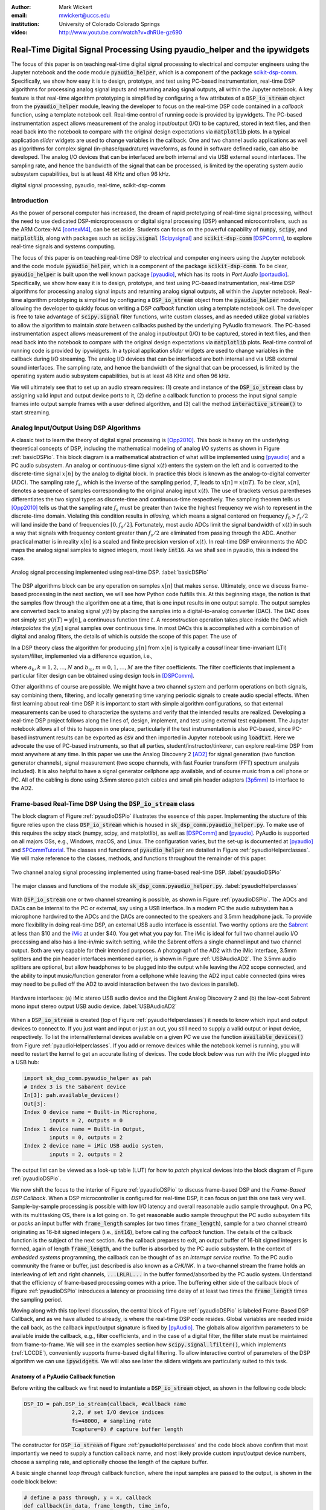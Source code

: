 :author: Mark Wickert
:email: mwickert@uccs.edu
:institution: University of Colorado Colorado Springs

:video: http://www.youtube.com/watch?v=dhRUe-gz690

---------------------------------------------------------------------------
Real-Time Digital Signal Processing Using pyaudio_helper and the ipywidgets
---------------------------------------------------------------------------

.. class:: abstract

  The focus of this paper is on teaching real-time digital signal processing to 
  electrical and computer engineers using the Jupyter notebook and the code 
  module :code:`pyaudio_helper`, which is a component of the package 
  scikit-dsp-comm_. Specifically, we show how easy it is to design, prototype, and 
  test using PC-based instrumentation, real-time DSP algorithms for processing 
  analog signal inputs and returning analog signal outputs, all within the Jupyter 
  notebook. A key feature is that real-time algorithm prototyping is simplified 
  by configuring a few attributes of a :code:`DSP_io_stream` object from the 
  :code:`pyaudio_helper` module, leaving the developer to focus on the real-time DSP 
  code contained in a *callback* function, using a template notebook cell. 
  Real-time control of running code is provided by ipywidgets. The PC-based 
  instrumentation aspect allows measurement of the analog input/output (I/O) to be 
  captured, stored in text files, and then read back into the notebook to 
  compare with the original design expectations via :code:`matplotlib` plots.
  In a typical 
  application *slider* widgets are used to change variables in the callback. 
  One and two channel audio applications as well as algorithms for complex 
  signal (in-phase/quadrature) waveforms, as found in software defined radio, 
  can also be developed. The analog I/O devices that can be 
  interfaced are both internal and via USB external sound interfaces. The 
  sampling rate, and hence the bandwidth of the signal that can be 
  processed, is limited by the operating system audio subsystem capabilities, 
  but is at least 48 KHz and often 96 kHz.
  

.. _scikit-dsp-comm: https://github.com/mwickert/scikit-dsp-comm

.. class:: keywords

   digital signal processing, pyaudio, real-time, scikit-dsp-comm

Introduction
------------

As the power of personal computer has increased, the dream of rapid prototyping of real-time 
signal processing, without the need to use dedicated DSP-microprocessors or digital signal 
processing (DSP) enhanced 
microcontrollers, such as the ARM Cortex-M4 [cortexM4]_, can be set aside. Students can 
focus on the powerful capability of :code:`numpy`, :code:`scipy`, and :code:`matplotlib`, 
along with packages such as :code:`scipy.signal` [Scipysignal]_ and 
:code:`scikit-dsp-comm` [DSPComm]_, to explore real-time signals and systems computing. 

The focus of this paper is on teaching real-time DSP to electrical 
and computer engineers using the Jupyter notebook and the code module :code:`pyaudio_helper`, 
which is a component of the package :code:`scikit-dsp-comm`. To be clear,  
:code:`pyaudio_helper` is built upon the well known package [pyaudio]_, which has 
its roots in *Port Audio* [portaudio]_. Specifically, we show how easy it is to design, 
prototype, and test using PC-based instrumentation, real-time DSP 
algorithms for processing analog signal inputs and returning analog signal outputs, 
all within the Jupyter notebook. 
Real-time algorithm prototyping is simplified by configuring a :code:`DSP_io_stream` 
object from the :code:`pyaudio_helper` module, allowing the developer to quickly focus 
on writing a DSP *callback* function using a template notebook cell. The developer is free 
to take advantage of :code:`scipy.signal` filter functions, write custom classes, 
and as needed utilize global variables to allow the algorithm to maintain *state* between 
callbacks pushed by the underlying PyAudio framework. The PC-based 
instrumentation aspect allows measurement of the analog input/output (I/O) to be 
captured, stored in text files, and then read back into the notebook to 
compare with the original design expectations via :code:`matplotlib` plots. 
Real-time control of running code is provided by ipywidgets. In a typical 
application *slider* widgets are used to change variables in the callback 
during I/O streaming. The analog I/O devices that can be 
interfaced are both internal and via USB external sound interfaces. The 
sampling rate, and hence the bandwidth of the signal that can be 
processed, is limited by the operating system audio subsystem capabilities, 
but is at least 48 KHz and often 96 kHz.

We will ultimately see that to set up an audio  
stream requires: (1) create and instance of the :code:`DSP_io_stream` class by assigning valid
input and output device ports to it, (2) define a callback function to process the input signal 
sample frames into output sample frames with a user defined algorithm, and (3) 
call the method :code:`interactive_stream()` to start streaming.  

Analog Input/Output Using DSP Algorithms
----------------------------------------

A classic text to learn the theory of digital signal processing is [Opp2010]_. This book is heavy on 
the underlying theoretical concepts of DSP, including the mathematical modeling of analog I/O systems 
as shown in Figure :ref:`basicDSPio`. This block diagram is a mathematical abstraction of what will 
be implemented using [pyaudio]_ and a PC audio subsystem. An analog or continuous-time signal 
:math:`x(t)` enters the system on the left and is converted to the discrete-time signal 
:math:`x[n]` by the analog to digital block. In practice this block is known as the 
analog-to-digital converter (ADC). The sampling rate :math:`f_s`, which is the inverse of the 
sampling period, :math:`T`, leads to :math:`x[n] = x(nT)`. To be clear, :math:`x[n]`, denotes 
a sequence of samples corresponding to the original analog input :math:`x(t)`. The use of 
brackets versus parentheses differentiates the 
two signal types as discrete-time and continuous-time respectively. 
The sampling theorem tells us [Opp2010]_ tells us that the sampling 
rate :math:`f_s` must be greater than twice the highest frequency we wish to represent in the 
discrete-time domain. Violating this condition results in *aliasing*, which means a signal centered 
on frequency :math:`f_0 > f_s/2` will land inside the band of frequencies :math:`[0, f_s/2]`. Fortunately, 
most audio ADCs limit the signal bandwidth of :math:`x(t)` in such a way that signals with 
frequency content greater than :math:`f_s/2` are eliminated from passing through the ADC. Another 
practical matter is in reality :math:`x[n]` is a scaled and finite precision version 
of :math:`x(t)`.  In real-time DSP environments the ADC maps the analog signal samples to signed 
integers, most likely :code:`int16`. As we shall see in pyaudio, this is indeed the case.

.. figure:: basic_dsp_IO.pdf
   :scale: 58%
   :align: center
   :figclass: htb

   Analog signal processing implemented using real-time DSP. :label:`basicDSPio`

The DSP algorithms block can be any operation on samples :math:`x[n]` that makes sense. 
Ultimately, once we discuss frame-based processing in the next section, we will see how Python code 
fulfills this. 
At this beginning stage, the notion is that the samples flow through the algorithm one at a time, 
that is one input results in one output sample. The output samples are converted back to analog 
signal :math:`y(t)` by placing the samples into a digital-to-analog converter (DAC). The DAC does 
not simply set :math:`y(nT) = y[n]`, a continuous function time :math:`t`. A 
*reconstruction* operation takes place inside the DAC which *interpolates* the :math:`y[n]` 
signal samples over continuous time. In most DACs this is accomplished with a combination of 
digital and analog filters, the details of which is outside the scope of this paper. The use of

In a DSP theory class the algorithm for producing :math:`y[n]` from :math:`x[n]` is typically a 
*causal* linear time-invariant (LTI) system/filter, implemented via a difference equation, i.e.,

.. math::
   :label: LCCDE

   y[n] = -\sum_{k=1}^N a_k y[n-k] + \sum_{m=0}^M b_m x[n-m]

where :math:`a_k, k=1,2,\ldots,N` and :math:`b_m, m=0,1,\ldots,M` are the filter coefficients. The 
filter coefficients that implement a particular filter design can be obtained using design tools in [DSPComm]_.

Other algorithms of course are possible. We might have a two channel system and perform operations on 
both signals, say combining them, filtering, and locally generating time varying periodic signals 
to create audio special effects. When first learning about real-time DSP it is important to start 
with simple algorithm configurations, so that external measurements can be used to characterize 
the systems and verify that the intended results are realized. Developing a real-time DSP 
project follows along the lines 
of, design, implement, and test using external test equipment. The Jupyter notebook allows all of 
this to happen in one place, particularly if the test instrumentation is also PC-based, since 
PC-based instrument results can be exported as :code:`csv` and then imported in Jupyter notebook 
using :code:`loadtxt`. Here we advocate the use of PC-based instruments, so that all parties, 
student/instructor/tinkerer, can explore real-time DSP from most anywhere at any time. 
In this paper we use the Analog Discovery 2 
[AD2]_ for signal generation (two function generator channels), signal measurement (two scope channels, 
with fast Fourier transform (FFT) spectrum analysis included). It is also helpful to have a signal 
generator cellphone app available, and of course music from a cell phone or PC. All of the cabling 
is done using 3.5mm stereo patch cables and small pin header adapters [3p5mm]_ to interface to the AD2.

Frame-based Real-Time DSP Using the :code:`DSP_io_stream` class
---------------------------------------------------------------

The block diagram of Figure :ref:`pyaudioDSPio` illustrates the essence of this paper. 
Implementing the stucture of this figure relies upon the class :code:`DSP_io_stream` which is housed
in :code:`sk_dsp_comm.pyaudio_helper.py`. To make use of this requires the scipy stack 
(numpy, scipy, and matplotlib), as well as [DSPComm]_ and [pyaudio]_. PyAudio is supported 
on all majors OSs, e.g., Windows, macOS, and Linux. The configuration varies, 
but the set-up is documented at [pyaudio]_ and SPCommTutorial_. The classes and functions 
of :code:`pyaudio_helper` are detailed in Figure :ref:`pyaudioHelperclasses`. We will make 
reference to the classes, methods, and functions throughout the remainder of this paper.

.. _SPCommTutorial: https://github.com/mwickert/SP-Comm-Tutorial-using-scikit-dsp-comm/wiki

.. figure:: pyaudio_dsp_IO.pdf
   :scale: 58%
   :align: center
   :figclass: htb

   Two channel analog signal processing implemented using frame-based real-time DSP. :label:`pyaudioDSPio`

.. figure:: pyaudio_helper_classes.pdf
   :scale: 50%
   :align: center
   :figclass: htb

   The major classes and functions of the module :code:`sk_dsp_comm.pyaudio_helper.py`. :label:`pyaudioHelperclasses`

With :code:`DSP_io_stream` one or two channel streaming is possible, as shown in Figure :ref:`pyaudioDSPio`. The ADCs 
and DACs can be internal to the PC or external, say using a USB interface. In a modern PC the audio 
subsystem has a microphone hardwired to the ADCs and the DACs are connected to the speakers and 3.5mm 
headphone jack. To provide more flexibility in doing real-time DSP, an external USB audio interface 
is essential. Two worthy options are the Sabrent_ at less than $10 and the iMic_ at under $40. You get 
what you pay for. The iMic is ideal for full two channel audio I/O processing and also has a line-in/mic 
switch setting, while the Sabrent offers a single channel input and two channel output. Both are 
very capable for their intended purposes. A photograph of the AD2 with the iMic interface, 3.5mm 
splitters and the pin header interfaces mentioned earlier, is shown in Figure :ref:`USBAudioAD2`. 
The 3.5mm audio splitters are optional, but allow headphones to be plugged into the output 
while leaving the AD2 scope connected, and the ability to input music/function generator from 
a cellphone while leaving the AD2 input cable connected (pins wires may need to be pulled off the 
AD2 to avoid interaction between the two devices in parallel).

.. _Sabrent: https://www.sabrent.com/product/AU-MMSA/usb-external-stereo-3d-sound-adapter-black/
.. _iMic: https://griffintechnology.com/us/imic

.. figure:: USB_audio_AD2_measure2.pdf
   :scale: 50%
   :align: center
   :figclass: htb

   Hardware interfaces: (a) iMic stereo USB audio device and the Digilent Analog Discovery 2 and (b) the 
   low-cost Sabrent mono input stereo output USB audio device. :label:`USBAudioAD2`
   
When a :code:`DSP_io_stream` is created (top of Figure :ref:`pyaudioHelperclasses`) it needs to know 
which input and output devices to connect to. If you just want and input or just an out, you still need 
to supply a valid output or input device, respectively. 
To list the internal/external devices available on a given PC 
we use the function :code:`available_devices()` from Figure :ref:`pyaudioHelperclasses`. If you add or 
remove devices while the notebook kernel is running, you will need to restart the kernel to get an accurate 
listing of devices. The code block below was run with the iMic plugged into a USB hub:

.. and Sabrent

.. code-block:: python

   import sk_dsp_comm.pyaudio_helper as pah
   # Index 3 is the Sabarent device
   In[3]: pah.available_devices()
   Out[3]:
   Index 0 device name = Built-in Microphone, 
           inputs = 2, outputs = 0
   Index 1 device name = Built-in Output, 
           inputs = 0, outputs = 2
   Index 2 device name = iMic USB audio system, 
           inputs = 2, outputs = 2
   
.. Index 3 device name = USB Audio Device, 
           inputs = 1, outputs = 2

The output list can be viewed as a look-up table (LUT) for how to *patch* physical devices into 
the block diagram of Figure :ref:`pyaudioDSPio`. 

We now shift the focus to the interior of Figure :ref:`pyaudioDSPio` to discuss frame-based DSP and 
the *Frame-Based DSP Callback*. When a DSP microcontroller is configured for real-time DSP, it 
can focus on just this one task very well. Sample-by-sample processing is possible with low 
I/O latency and overall reasonable audio sample throughput. On a PC, with its multitasking OS, 
there is a lot going on. To get reasonable audio sample throughput the PC audio subsystem fills
or *packs* an input buffer with :code:`frame_length` samples (or two times :code:`frame_length`), 
sample for a two channel stream) originating as 16-bit signed integers 
(i.e., :code:`int16`), before calling the *callback* function. The details of the callback function 
is the subject of the next section. As the callback prepares to exit, an output buffer of 16-bit 
signed integers is formed, again of length :code:`frame_length`, and the buffer is absorbed by 
the PC audio subsystem. In the context of *embedded systems* programming, the callback can be 
thought of as an *interrupt service routine*. To the PC audio community the frame or buffer, just 
described is also known as a *CHUNK*. In a two-channel stream the frame holds an interleaving of 
left and right channels, :code:`...LRLRL...` in the buffer formed/absorbed by the PC audio system.
Understand that the efficiency of frame-based processing comes with a price. 
The buffering either side of the callback block of Figure :ref:`pyaudioDSPio` introduces a latency 
or processing time delay of at least two times the :code:`frame_length` times the sampling period.

Moving along with this top level discussion, the central block of Figure :ref:`pyaudioDSPio` is 
labeled Frame-Based DSP Callback, and as we have alluded to already, is where the real-time DSP 
code resides. Global variables are needed inside the call back, as the callback input/output 
signature is fixed by [pyAudio]_. The globals allow algorithm parameters to be available inside 
the callback, e.g., filter coefficients, and in the case of a digital filter, the filter state 
must be maintained from frame-to-frame. We will see in the examples section how 
:code:`scipy.signal.lfilter()`, which implements (:ref:`LCCDE`), conveniently supports frame-based digital filtering. To allow 
interactive control of parameters of the DSP algorithm we can use :code:`ipywidgets`. We will 
also see later the sliders widgets are particularly suited to this task.

Anatomy of a PyAudio Callback function
======================================

Before writing the callback we first need to instantiate a :code:`DSP_io_stream` object, as shown 
in the following code block:

.. code-block:: python

   DSP_IO = pah.DSP_io_stream(callback, #callback name
                  2,2, # set I/O device indices
                  fs=48000, # sampling rate
                  Tcapture=0) # capture buffer length

The constructor for :code:`DSP_io_stream` of Figure :ref:`pyaudioHelperclasses` and the code block 
above confirm that most importantly we need to supply a function callback name, and most likely 
provide custom input/output device numbers, choose a sampling rate, and optionally choose the 
length of the capture buffer.

.. Valid sampling rates vary by system, but most PC audio systems support 8000, 11025, 
   16000, 22050, 32000, 44100, 48000, and 96000 samples per second.

A basic single channel *loop through* callback function, where the input samples are passed to 
the output, is shown in the code block below:

.. code-block:: python

   # define a pass through, y = x, callback
   def callback(in_data, frame_length, time_info, 
                status):
       global b, a, zi # typical globals for a filter
       DSP_IO.DSP_callback_tic() #log entering time
       # convert audio byte data to an int16 ndarray
       in_data_nda = np.frombuffer(in_data, 
                                   dtype=np.int16)
       #***********************************************
       # Begin DSP operations here
       # for this app cast int16 to float32
       x = in_data_nda.astype(float32)
       y = x # pass input to output
       # Typically more DSP code here
       # Optionally apply a linear filter to the input
       #y, zi = signal.lfilter(b,a,x,zi=zi)
       #***********************************************
       # Save data for later analysis
       # accumulate a new frame of samples if enabled
       # with Tcapture
       DSP_IO.DSP_capture_add_samples(y) 
       #***********************************************
       # Convert from float back to int16
       y = y.astype(int16)
       DSP_IO.DSP_callback_toc() #log departure time
       # Convert ndarray back to bytes
       return y.tobytes(), pah.pyaudio.paContinue

The :code:`frame_length` has been set to 1024, and of the four required inputs 
from [pyaudio]_, the first, :code:`in_data`, is the input buffer which we 
first convert to a :code:`int16` :code:`ndarray` using :code:`np.frombuffer`, 
and then as a working array convert to :code:`float32`. Note to fill the 
full dynamic range of the fixed-point signal samples, means that the 
:math:`x[n]` sample values can range over :math:`[-2^{15}, 2^{15}-1]`.   
Passing over the comments we set :code:`y=x`, and finally convert the output array 
:code:`y` back to :code:`int16` and then in the :code:`return` line back to a 
byte-string buffer using :code:`.tobytes()`. In general when :code:`y` is converted 
from :code:`float` back to :code:`int16`, clipping/overflow will occur unless the 
dynamic range mentioned above is observed. Along the way code instrumentation 
methods from Figure :ref:`pyaudioHelperclasses` are included to record time spent 
in the callback (:code:`DSP_callback_tic()` and :code:`DSP_callback_toc()`) 
and store samples for later analysis in the attribute :code:`capture_buffer` 
(:code:`DSP_capture_add_samples`). These features will be examined in an upcoming 
example.

To start streaming we need to call the method :code:`interactive_stream()`, 
which runs the stream in a thread and displays :code:`ipywidgets` start/stop 
buttons below the code cell as shown in Figure :ref:`LoopThrough`.

.. figure:: Loop_through_app.pdf
   :scale: 60%
   :align: center
   :figclass: htb

   Setting up an interactive stream for the simple :code:`y = x` loop through,  
   using a run time of 0, which implies run forever. :label:`LoopThrough`

Performance Measurements
========================

The loop through example is good place to explore some performance metrics of 
:ref:`pyaudioDSPio`, and take a look at some of the instrumentation that is part of the 
:code:`DSP_io_stream` class. The methods :code:`DSP_callback_tic()` and 
:code:`DSP_callback_toc()` store time stamps in attributes of the class. Another attribute 
stores samples in the attribute :code:`data_capture`. For the instrumentation to 
collect operating data we need to set :code:`Tcapture` greater than zero. We will also set 
the total run time to 2s:


.. code-block:: python

   DSP_IO = pah.DSP_io_stream(callback,2,2,fs=48000,
                              Tcapture=2)
   DSP_IO.interactive_stream(2,1)


Running the above in Jupyter notebook cell will capture 2s of data. The method 
:code:`stream_stats()` displays the following:


.. code-block:: python

   Ideal Callback period = 21.33 (ms)
   Average Callback Period = 21.33 (ms)
   Average Callback process time = 0.40 (ms)


which tells us that as expected for a sampling rate of 48 kHz, and a frame length of 1024 is simply


.. math::
   :label: callbackPeriod

   T_\text{callback period} = 1024 \times \frac{1}{48000} = 21.33\ \text{ms}


The time spent in the callback should be very small, as very little processing is being done. 
We can also examine the callback latency by having the AD2 input a low duty cycle pulse train 
have a 2 Hz rate. The scope then measures the time difference between the input (scope channel 
C2) and output (scope channel C1) waveforms. 
The resulting plot is shown in Figure :ref:`CBlatency`. We see that PyAudio and 
and the PC audio subsystem introduces about 70.7ms of latency. A hybrid iMic ADC and builtin 
DAC results in 138 ms on macOS. Moving to Win 10 latency increases to 142 ms, using default 
USB drivers.

.. figure:: 48kHz_latency.pdf
   :scale: 50%
   :align: center
   :figclass: htb

   Callback latency measurement using the AD2 where C2 is the input and C1 is the output, of 
   a 2 Hz pulse train in the loop through app. :label:`CBlatency`

The frequency response magnitude of an LTI system can be measured using the fact that 
[Opp2010]_ at the output of a system driven by white noise, the measured power output spectrum 
is a scaled version of the underlying system frequency response magnitude squared, i.e., 

.. math::
   :label: HfromNoisePSD

   S_{y,\text{measured}}(f) = \sigma_x^2 |H_\text{LTI system}(f)|^2

where :math:`\sigma_x^2` is the variance of the input white noise signal. Here we use this 
technique to first estimate the frequency response magnitude of the input path (ADC only) 
using the attribute :code:`DSP_IO.capture_buffer`, and then take end-to-end (ADC-DAC) 
measurements using the AD2 spectrum analyzer in dB average mode (500 records). In both 
cases the white noise input is provided by the AD2 function generator.
Finally, the AD2 measurement is saved to a CSV file 
and imported into the Jupyter notebook, as shown in the code block below, to overlay 
the ADC only measurement, which is made entirely in the Jupyter notebook.

.. code-block:: python

   import sk_dsp_comm.sigsys as ss
   f_AD,Mag_AD = loadtxt('Loop_through_noise_SA.csv',
                        delimiter=',',skiprows=6,
                        unpack=True)
   Pxx, F = ss.my_psd(DSP_IO.data_capture,2**11,48000);
   plot(F,10*log10(Pxx/Pxx[20]))
   plot(f_AD,Mag_AD-Mag_AD[100])
   ylim([-10,5])
   xlim([0,20e3])
   ylabel(r'ADC Gain Flatness (dB)')
   xlabel(r'Frequency (Hz)')
   legend((r'ADC only from DSP_IO.capture_buffer',r
           'ADC-DAC from AD2 SA dB Avg'))
   title(r'Loop Through Gain Flatness using iMic at
         $f_s = 48$ kHz')
   grid();
   savefig('Loop_through_iMic_gain_flatness.pdf')

The results are compared in Figure :ref:`iMicGainFlatness`, where we see 
a roll-off of about 3 dB at about 14 kHz in both the ADC path and the composite 
ADC-DAC path. The composite ADC-DAC begins to rise above 17 kHz and flattens to 2 
dB down from 18-20 kHz. As a practical matter, humans do not hear sound much above 
16 kHz, so the peaking is not much of an issue. Testing of the Sabrent device the 
composite ADC-DAC 3 dB roll-off occurs at about 17 kHz. The native PC audio output 
can for example be tested in combination with the iMic or Sabrent ADCs.


.. figure:: Loop_through_iMic_gain_flatness.pdf
   :scale: 50%
   :align: center
   :figclass: htb

   Gain flatness of the loop through app of just the ADC path via the 
   :code:`DSP_IO.capture_buffer` and then the ADC-DAC path using the 
   AD2 spectrum analyzer to average the noise spectrum. :label:`iMicGainFlatness`


Examples
--------

In this section we consider a collection of applications examples. This first is a 
simple two channel loop-through with addition of left and right gain sliders. The second 
is again two channel, but now cross left-right panning is developed. In of these examples 
the DSP is memoryless, so there is no need to maintain state using Python globals. The 
third example is an equal-ripple bandpass filter, which utilizes 
:code:`sk_dsp_comm.fir_design_helper` to design the filter. The final example develops a 
three-band audio equalizer using *peaking filters* to raise and lower the gain over a 
narrow band of frequencies.

Left and Right Gain Sliders
===========================

In this first example the signal processing is again minimal, but now two-channel (stereo) 
processing is utilized, and left and right channel gain slider using :code:`ipywidgets` 
are introduced. Since the audio stream is running in a thread, the :code:`ipywidgets` can freely 
run and interactively control parameters inside the callback function. The two slider widgets 
are created below, followed by the callback, and finally calling the
:code:`interactive_stream` method to run without limit in two channel mode. A 1 kHz sinusoid 
test signal is input to the left channel and a 5 kHz sinusoid is input to the right channel. 
While viewing the AD2 scope output in real-time, the gain sliders are adjusted and the signal 
levels move up and down. A screen shot taken from the Jupyter notebook is combined with a 
screenshot of the scope output to verify the correlation between the observed signal amplitudes 
and the slider positions is given in Figure :ref:`LeftRightGainSlider`. The callback listing, 
including the set-up of the ipywidgets gain sliders, is given below:

.. code-block:: python

   # Set up two sliders
   L_gain = widgets.FloatSlider(description = 'L Gain', 
                continuous_update = True,
                value = 1.0, min = 0.0, 
                max = 2.0, step = 0.01, 
                orientation = 'vertical')
   R_gain = widgets.FloatSlider(description = 'R Gain', 
                continuous_update = True,
                value = 1.0, min = 0.0, 
                max = 2.0, step = 0.01, 
                orientation = 'vertical')

   # L and Right Gain Sliders callback
   def callback(in_data, frame_count, time_info, 
                status):  
       DSP_IO.DSP_callback_tic()
       # convert byte data to ndarray
       in_data_nda = np.frombuffer(in_data, 
                                   dtype=np.int16)
       # separate left and right data
       x_left,x_right = DSP_IO.get_LR(in_data_nda.\
                                      astype(float32))
       #*********************************************
       # DSP operations here
       y_left = x_left*L_gain.value
       y_right = x_right*R_gain.value
      
       #*********************************************
       # Pack left and right data together
       y = DSP_IO.pack_LR(y_left,y_right)
       # Typically more DSP code here     
       #*********************************************
       # Save data for later analysis
       # accumulate a new frame of samples
       DSP_IO.DSP_capture_add_samples_stereo(y_left,
                                             y_right)
       #*********************************************
       # Convert from float back to int16
       y = y.astype(int16)
       DSP_IO.DSP_callback_toc()
       # Convert ndarray back to bytes
       return y.tobytes(), pah.pyaudio.paContinue

Note for this two channel stream, the audio subsystem interleaves left 
and right samples, so now the class methods :code:`get_LR` and :code:`pack_LR` 
of Figure :ref:`pyaudioHelperclasses` are utilized to unpack the left and right 
samples and then repack them, respectively. A screenshot of the gain sliders 
app, including an AD2 scope capture, with C1 on the left channel and C2 on 
the right channel, is given in Figure :ref`LeftRightGainSlider`.

.. figure:: Left_Right_Gain_Slider_app.pdf
   :scale: 50%
   :align: center
   :figclass: htb

   A simple stereo gain slider app: (a) Jupyter notebook interface and (b) testing using the 
   AD2 with generators and scope channel C1 on left amd C2 on right. :label:`LeftRightGainSlider`

The ability to control the left and right audio level are as expected, especially when listening.

Cross Left-Right Channel Panning
================================

This example again works with a two channel signal flow. The application is to implement a cross 
channel panning system. Ordinarily panning moves a single channel of audio from 100% left to 
100% right as a slider moves from 0% to 100% of its range. At 50% the single channel should 
have equal amplitude in both channels. In cross channel panning two input channels are super 
imposed, but such that at 0% the left and right channels are fully in their own channel. At 
50% the left and right outputs are equally mixed. At 100% the input channels are now swapped. 
Assuming that :math:`a` represents the panning values on the interval :math:`[0,100]`, a 
mathematical model of the cross panning app is

.. math::
   :type: eqnarray
   :label: crosspanning

   L_\text{out} &=& (100-a)/100 \times L_\text{in} + a/100\times R_\text{in} \\
   R_\text{out} &=& a/100\times L_\text{in} + (100-a)/100 \times R_\text{in}

In code we have:

.. code-block:: python

   panning = widgets.FloatSlider(description = \
                  'Panning (%)', 
                  continuous_update = True,
                  value = 50.0, min = 0.0, 
                  max = 100.0, step = 0.1, 
                  orientation = 'horizontal')
   #display(panning)

   # Cross Panning
   def callback(in_data, frame_length, time_info, 
                status):  
       DSP_IO.DSP_callback_tic()
       # convert byte data to ndarray
       in_data_nda = np.frombuffer(in_data, 
                                   dtype=np.int16)
       # separate left and right data
       x_left,x_right = DSP_IO.get_LR(in_data_nda.\
                                      astype(float32))
       #***********************************************
       # DSP operations here
       y_left = (100-panning.value)/100*x_left \
                + panning.value/100*x_right
       y_right = panning.value/100*x_left \
                + (100-panning.value)/100*x_right
      
       #***********************************************
       # Pack left and right data together
       y = DSP_IO.pack_LR(y_left,y_right)
       # Typically more DSP code here     
       #***********************************************
       # Save data for later analysis
       # accumulate a new frame of samples
       DSP_IO.DSP_capture_add_samples_stereo(y_left,
                                             y_right)
       #***********************************************
       # Convert from float back to int16
       y = y.astype(int16)
       DSP_IO.DSP_callback_toc()
       # Convert ndarray back to bytes
       return y.tobytes(), pah.pyaudio.paContinue

This app is best experienced by listening, but in picture form Figure :ref:`CrossLeftRightPanning` shows a 
series of scope captures.

.. figure:: Cross_Left_Right_Panning_app.pdf
   :scale: 50%
   :align: center
   :figclass: htb

   Cross left/right panning control: (a) launching the app in the Jupyter notebook and (b) 
   a sequence of scope screen shots as the panning slider is from 0% to 50% and then 
   to 100%. :label:`CrossLeftRightPanning`

For dissimilar left and right audio channels, the action of the slider creates a spinning effect 
when listening. It is possible to extend this app with a automation, so that a low frequency 
sinusoid or other waveform changes the panning value at a rate controlled by a slider.

FIR and IIR Filters
===================

In this example we design a high-order FIR bandpass filter using 
:code:`sk_dsp_comm.fir_design_helper` and then implement the design to operate at :math:`f_s = 48` kHz. 
Theory is compared with AD2 measurements using, again using noise excitation. When implementing 
a digital filter using frame-based processing, :code:`scipy.signal.lfilter` works nicely. The key 
is to first create a zero initial condition array :code:`zi` and hold this in a global variable. 
Each time :code:`lfilter` is used in the callback the old initial condition :code:`zi` is passed 
in, then the returned :code:`zi` is held until the next time through the callback.

.. code-block:: python

   import sk_dsp_comm.fir_design_helper as fir_d
   import scipy.signal as signal
   b = fir_d.fir_remez_bpf(2700,3200,4800,5300,
                          .5,50,48000,18)
   a = [1]
   # Set up a zero initial condition to start
   zi = signal.lfiltic(b,a,[0])

   # define callback (#2)
   def callback2(in_data, frame_length, time_info, 
                 status):
       global b, a, zi
       DSP_IO.DSP_callback_tic()
       # convert byte data to ndarray
       in_data_nda = np.frombuffer(in_data, 
                                   dtype=np.int16)
       #***********************************************
       # DSP operations here
       # Here we apply a linear filter to the input
       x = 5*in_data_nda.astype(float32)
       #y = x
       # The filter state/(memory), zi, 
       # must be maintained from frame-to-frame,
       # so hold it in a global 
       # for FIR or simple IIR use:
       y, zi = signal.lfilter(b,a,x,zi=zi) 
       # for IIR use second-order sections:
       #y, zi = signal.sosfilt(sos,x,zi=zi)     
       #***********************************************
       # Save data for later analysis
       # accumulate a new frame of samples
       DSP_IO.DSP_capture_add_samples(y) 
       #***********************************************
       # Convert from float back to int16
       y = y.astype(int16)
       DSP_IO.DSP_callback_toc()
       return y.tobytes(), pah.pyaudio.paContinue

   DSP_IO = pah.DSP_io_stream(callback2,2,2,
                              fs=48000,Tcapture=0)
   DSP_IO.interactive_stream(Tsec=0,numChan=1)

Following the call to :code:`DSP_io.interactive_stream()` the *start* button 
is clicked and the AD2 spectrum analyzer estimates the power spectrum. The estimate 
is saved as a CSV file and brought into the Jupyter notebook to overlay the 
theoretical design. The comparison results are given in Figure :ref:`FIRBPFDesignCompare`.

.. figure:: FIR_BPF_design_compare.pdf
   :scale: 50%
   :align: center
   :figclass: htb

   An overlay plot of the theoretical frequency response with the measured using an 
   AD2 noise spectrum capture import to the Jupyter notebook. :label:`FIRBPFDesignCompare`

The theory and measured magnitude response plots are in very close agreement, making the end-to-end design, 
implement, test very satisfying.

Three Band Equalizer
====================

Here we consider the second-order peaking filter and place three of them in cascade with a 
:code:`ipywidgets` slider used to control the gain of each filter. The peaking filter is 
used in the design of audio equalizer, where perhaps each filter is centered on on octave 
frequency spacings running from from 10 Hz Hz up to 16 kHz, or so. Each peaking filter can 
be implemented as a 2nd-order difference equation, i.e., :math:`N=2` in equation 
(:ref:`LCCDE`). The design equations for a single peaking filter are given below using 
z-transform [Opp2010]_ notation:

.. math::
   :label: peaking1

   H_{pk}(z) = C_\text{pk}\frac{1 + b_1 z^{-1} + b_2 z^{-2}}{1 + a_1 z^{-1} + a_2 z^{-2}}

which has coefficients

.. math::
   :type: eqnarray
   :label: peaking2

   C_\text{pk} &=& \frac{1+k_q\mu}{1+k_q}\\
   k_q &=& \frac{4}{1+\mu} \tan\left(\frac{2\pi f_c/f_s}{2Q}\right) \\
   b_1 &=& \frac{-2\cos(2\pi f_c/f_s)}{1+k_q\mu} \\
   b_2 &=& \frac{1-k_q\mu}{1+k_q\mu} \\
   a_1 &=& \frac{-2\cos(2\pi f_c/f_s)}{1+k_q} \\
   a_2 &=& \frac{1 - k_q}{1+k_q}

where

.. math:: 
   :label: peaking3

   \mu = 10^{G_\text{dB}/20},\ \ Q \in [2, 10]

and :math:`f_c` is the center frequency in Hz relative to sampling rate :math:`f_s` in Hz, 
and :math:`G_\text{dB}` is the peaking filter gain in dB. Conveniently, the function 
:code:`peaking` is available in the module :code:`sk_dsp_comm.sigsys`. The app code is given 
below starting with the slider creation:

.. code-block:: python

   band1 = widgets.FloatSlider(description \
                     = '100 Hz', 
                     continuous_update = True, 
                     value = 2.0, min = -20.0, 
                     max = 20.0, step = 1, 
                     orientation = 'vertical')
   band2 = widgets.FloatSlider(description \
                     = '1000 Hz', 
                     continuous_update = True, 
                     value = 10.0, min = -20.0, 
                     max = 20.0, step = 1, 
                     orientation = 'vertical')
   band3 = widgets.FloatSlider(description \
                     = '8000 Hz', 
                     continuous_update = True,
                     value = -1.0, min = -20.0, 
                     max = 20.0, step = 1, 
                     orientation = 'vertical')

   import sk_dsp_comm.sigsys as ss
   import scipy.signal as signal
   b_b1,a_b1 = ss.peaking(band1.value,100,Q=3.5,
                          fs=48000)
   zi_b1 = signal.lfiltic(b_b1,a_b1,[0])
   b_b2,a_b2 = ss.peaking(band2.value,1000,Q=3.5,
                          fs=48000)
   zi_b2 = signal.lfiltic(b_b2,a_b2,[0])
   b_b3,a_b3 = ss.peaking(band3.value,8000,Q=3.5,
                          fs=48000)
   zi_b3 = signal.lfiltic(b_b3,a_b3,[0])
   b_12,a_12 = ss.cascade_filters(b_b1,a_b1,b_b2,a_b2)
   b_123,a_123 = ss.cascade_filters(b_12,a_12,b_b3,a_b3)
   f = logspace(log10(50),log10(10000),100)
   w,H_123 = signal.freqz(b_123,a_123,2*pi*f/48000)
   semilogx(f,20*log10(abs(H_123)))
   grid();

   # define a pass through, y = x, callback
   def callback(in_data, frame_length, time_info, 
                status):
       global zi_b1,zi_b2,zi_b3
       DSP_IO.DSP_callback_tic()
       # convert byte data to ndarray
       in_data_nda = np.frombuffer(in_data, 
                                   dtype=np.int16)
       #***********************************************
       # DSP operations here
       # Here we apply a linear filter to the input
       x = in_data_nda.astype(float32)
       #y = x
       # Design the peaking filters on-the-fly
       # and then cascade them
       b_b1,a_b1 = ss.peaking(band1.value,100,
                              Q=3.5,fs=48000)
       z1, zi_b1 = signal.lfilter(b_b1,a_b1,x,
                                  zi=zi_b1) 
       b_b2,a_b2 = ss.peaking(band2.value,1000,
                              Q=3.5,fs=48000)
       z2, zi_b2 = signal.lfilter(b_b2,a_b2,z1,
                                  zi=zi_b2)
       b_b3,a_b3 = ss.peaking(band3.value,8000,
                              Q=3.5,fs=48000)
       y, zi_b3 = signal.lfilter(b_b3,a_b3,z2,
                                 zi=zi_b3)
       #***********************************************
       # Save data for later analysis
       # accumulate a new frame of samples
       DSP_IO.DSP_capture_add_samples(y) 
       #***********************************************
       # Convert from float back to int16
       y = y.astype(int16)
       DSP_IO.DSP_callback_toc()
       # Convert ndarray back to bytes
       return y.tobytes(), pah.pyaudio.paContinue

Following the call to :code:`DSP_io.interactive_stream()` the *start* button 
is clicked and the FFT spectrum analyzer estimates the power spectrum. The estimate 
is saved as a CSV file and brought into the Jupyter notebook to overlay the 
theoretical design. The comparison results are given in Figure :ref:`ThreeBandDesignCompare`.

.. figure:: Three_Band_design_compare.pdf
   :scale: 50%
   :align: center
   :figclass: htb

   Cross left/right panning control: (a) launching the app in the Jupyter notebook and (b) 
   a sequence of scope screen shots as the panning slider is from 0% to 50% and then 
   to 100%. :label:`ThreeBandDesignCompare`

Reasonable agreement is achieved, but listening to music is a more effective way of evaluating 
the end result. To complete the design more peaking filters should be added. 

Conclusions and Future Work
---------------------------

In this paper we have described an approach to implement real-time DSP in the Jupyter notebook. 
This real-time capability rests on top of PyAudio and the wrapper class :code:`DSP_streaming_io` 
contained in :code:`sk_dsp_comm.pyaudio_helper`. The :code:`ipywidgets` allow for interactivity 
while real-time DSP code is running. The *callback* function does the work using frame-based 
algorithms, which takes some getting used to. By working through examples we have shown that much 
can be accomplished with little coding.

A limitation of using PyAudio is the input-to-output latency. At a 48 kHz sampling rate a simple 
loop though app has around 70 ms of delay. For the application discussed in the paper latency is 
not a show stopper. 

In the future we hope to easily develop algorithms that can demodulate software-defined radio (SDR) 
streams and send the recovered modulation signal out the computer's audio interface via PyAudio. 
Environments such as GNURadio companion already support this, but being able to do this right in the  
Jupyter notebook is our desire.


References
----------
.. [cortexM4] `Thomas Lorenser, "The DSP capabilities of ARM®  Cortex®-M4 and Cortex-M7 Processors", ARM, November 2016.`_
.. [Scipysignal] `https://docs.scipy.org/doc/scipy/reference/signal.html`_
.. [DSPComm] `https://github.com/mwickert/scikit-dsp-comm`_
.. [pyaudio] `https://people.csail.mit.edu/hubert/pyaudio/`_
.. [portaudio] `http://www.portaudio.com/`_
.. [ipywidgets] `https://github.com/jupyter-widgets/ipywidgets`_
.. [Opp2010] Alan V. Oppenheim and Ronald W. Schafer, *Discrete-Time Signal Processing* (3rd ed.), Prentice Hall, 2010.
.. [AD2] `https://store.digilentinc.com/analog-discovery-2-100msps-usb-oscilloscope-logic-analyzer-and-variable-power-supply/`_
.. [3p5mm] `http://www.eas.uccs.edu/~mwickert/ece5655/lecture_notes/ARM/3_5mm_adapter.pdf`_

.. _`Thomas Lorenser, "The DSP capabilities of ARM®  Cortex®-M4 and Cortex-M7 Processors", ARM, November 2016.`: https://www.google.com/url?sa=t&rct=j&q=&esrc=s&source=web&cd=1&ved=0ahUKEwjRhqvO25XbAhUDx2MKHRiJBeYQFggnMAA&url=https%3A%2F%2Fcommunity.arm.com%2Fcfs-file%2F__key%2Ftelligent-evolution-components-attachments%2F01-2142-00-00-00-00-73-48%2FARM-white-paper-_2D00_-DSP-capabilities-of-Cortex_2D00_M4-and-Cortex_2D00_M7.pdf&usg=AOvVaw1jyK7ExAE-2YqmaEzRSx8z
.. _`https://docs.scipy.org/doc/scipy/reference/signal.html`: https://docs.scipy.org/doc/scipy/reference/signal.html
.. _`https://github.com/mwickert/scikit-dsp-comm`: https://github.com/mwickert/scikit-dsp-comm
.. _`https://people.csail.mit.edu/hubert/pyaudio/`: https://people.csail.mit.edu/hubert/pyaudio/
.. _`http://www.portaudio.com/`: http://www.portaudio.com/
.. _`https://github.com/jupyter-widgets/ipywidgets`: https://github.com/jupyter-widgets/ipywidgets
.. _`https://store.digilentinc.com/analog-discovery-2-100msps-usb-oscilloscope-logic-analyzer-and-variable-power-supply/`: https://store.digilentinc.com/analog-discovery-2-100msps-usb-oscilloscope-logic-analyzer-and-variable-power-supply/
.. _`http://www.eas.uccs.edu/~mwickert/ece5655/lecture_notes/ARM/3_5mm_adapter.pdf`: http://www.eas.uccs.edu/~mwickert/ece5655/lecture_notes/ARM/3_5mm_adapter.pdf
